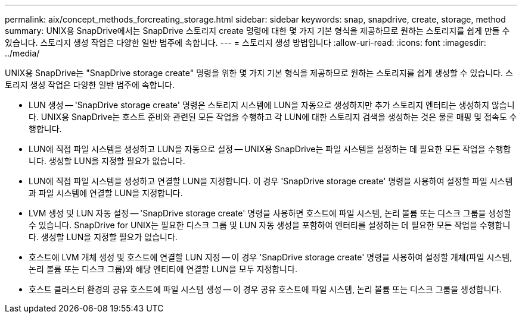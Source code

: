 ---
permalink: aix/concept_methods_forcreating_storage.html 
sidebar: sidebar 
keywords: snap, snapdrive, create, storage, method 
summary: UNIX용 SnapDrive에서는 SnapDrive 스토리지 create 명령에 대한 몇 가지 기본 형식을 제공하므로 원하는 스토리지를 쉽게 만들 수 있습니다. 스토리지 생성 작업은 다양한 일반 범주에 속합니다. 
---
= 스토리지 생성 방법입니다
:allow-uri-read: 
:icons: font
:imagesdir: ../media/


[role="lead"]
UNIX용 SnapDrive는 "SnapDrive storage create" 명령을 위한 몇 가지 기본 형식을 제공하므로 원하는 스토리지를 쉽게 생성할 수 있습니다. 스토리지 생성 작업은 다양한 일반 범주에 속합니다.

* LUN 생성 -- 'SnapDrive storage create' 명령은 스토리지 시스템에 LUN을 자동으로 생성하지만 추가 스토리지 엔터티는 생성하지 않습니다. UNIX용 SnapDrive는 호스트 준비와 관련된 모든 작업을 수행하고 각 LUN에 대한 스토리지 검색을 생성하는 것은 물론 매핑 및 접속도 수행합니다.
* LUN에 직접 파일 시스템을 생성하고 LUN을 자동으로 설정 -- UNIX용 SnapDrive는 파일 시스템을 설정하는 데 필요한 모든 작업을 수행합니다. 생성할 LUN을 지정할 필요가 없습니다.
* LUN에 직접 파일 시스템을 생성하고 연결할 LUN을 지정합니다. 이 경우 'SnapDrive storage create' 명령을 사용하여 설정할 파일 시스템과 파일 시스템에 연결할 LUN을 지정합니다.
* LVM 생성 및 LUN 자동 설정 -- 'SnapDrive storage create' 명령을 사용하면 호스트에 파일 시스템, 논리 볼륨 또는 디스크 그룹을 생성할 수 있습니다. SnapDrive for UNIX는 필요한 디스크 그룹 및 LUN 자동 생성을 포함하여 엔터티를 설정하는 데 필요한 모든 작업을 수행합니다. 생성할 LUN을 지정할 필요가 없습니다.
* 호스트에 LVM 개체 생성 및 호스트에 연결할 LUN 지정 -- 이 경우 'SnapDrive storage create' 명령을 사용하여 설정할 개체(파일 시스템, 논리 볼륨 또는 디스크 그룹)와 해당 엔티티에 연결할 LUN을 모두 지정합니다.
* 호스트 클러스터 환경의 공유 호스트에 파일 시스템 생성 -- 이 경우 공유 호스트에 파일 시스템, 논리 볼륨 또는 디스크 그룹을 생성합니다.


